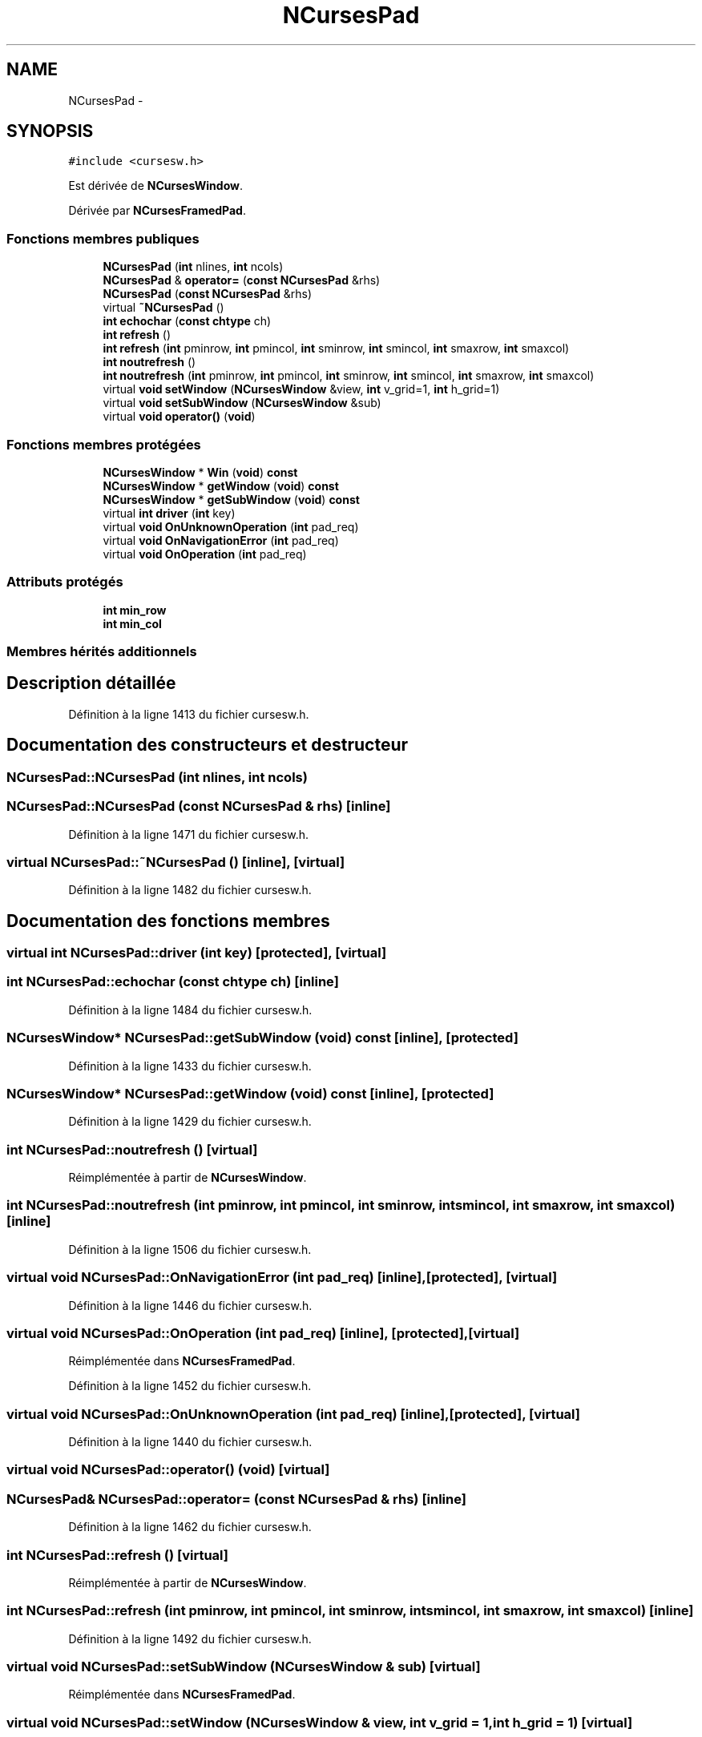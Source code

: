 .TH "NCursesPad" 3 "Mercredi 30 Mars 2016" "Version 1" "Arcade" \" -*- nroff -*-
.ad l
.nh
.SH NAME
NCursesPad \- 
.SH SYNOPSIS
.br
.PP
.PP
\fC#include <cursesw\&.h>\fP
.PP
Est dérivée de \fBNCursesWindow\fP\&.
.PP
Dérivée par \fBNCursesFramedPad\fP\&.
.SS "Fonctions membres publiques"

.in +1c
.ti -1c
.RI "\fBNCursesPad\fP (\fBint\fP nlines, \fBint\fP ncols)"
.br
.ti -1c
.RI "\fBNCursesPad\fP & \fBoperator=\fP (\fBconst\fP \fBNCursesPad\fP &rhs)"
.br
.ti -1c
.RI "\fBNCursesPad\fP (\fBconst\fP \fBNCursesPad\fP &rhs)"
.br
.ti -1c
.RI "virtual \fB~NCursesPad\fP ()"
.br
.ti -1c
.RI "\fBint\fP \fBechochar\fP (\fBconst\fP \fBchtype\fP ch)"
.br
.ti -1c
.RI "\fBint\fP \fBrefresh\fP ()"
.br
.ti -1c
.RI "\fBint\fP \fBrefresh\fP (\fBint\fP pminrow, \fBint\fP pmincol, \fBint\fP sminrow, \fBint\fP smincol, \fBint\fP smaxrow, \fBint\fP smaxcol)"
.br
.ti -1c
.RI "\fBint\fP \fBnoutrefresh\fP ()"
.br
.ti -1c
.RI "\fBint\fP \fBnoutrefresh\fP (\fBint\fP pminrow, \fBint\fP pmincol, \fBint\fP sminrow, \fBint\fP smincol, \fBint\fP smaxrow, \fBint\fP smaxcol)"
.br
.ti -1c
.RI "virtual \fBvoid\fP \fBsetWindow\fP (\fBNCursesWindow\fP &view, \fBint\fP v_grid=1, \fBint\fP h_grid=1)"
.br
.ti -1c
.RI "virtual \fBvoid\fP \fBsetSubWindow\fP (\fBNCursesWindow\fP &sub)"
.br
.ti -1c
.RI "virtual \fBvoid\fP \fBoperator()\fP (\fBvoid\fP)"
.br
.in -1c
.SS "Fonctions membres protégées"

.in +1c
.ti -1c
.RI "\fBNCursesWindow\fP * \fBWin\fP (\fBvoid\fP) \fBconst\fP "
.br
.ti -1c
.RI "\fBNCursesWindow\fP * \fBgetWindow\fP (\fBvoid\fP) \fBconst\fP "
.br
.ti -1c
.RI "\fBNCursesWindow\fP * \fBgetSubWindow\fP (\fBvoid\fP) \fBconst\fP "
.br
.ti -1c
.RI "virtual \fBint\fP \fBdriver\fP (\fBint\fP key)"
.br
.ti -1c
.RI "virtual \fBvoid\fP \fBOnUnknownOperation\fP (\fBint\fP pad_req)"
.br
.ti -1c
.RI "virtual \fBvoid\fP \fBOnNavigationError\fP (\fBint\fP pad_req)"
.br
.ti -1c
.RI "virtual \fBvoid\fP \fBOnOperation\fP (\fBint\fP pad_req)"
.br
.in -1c
.SS "Attributs protégés"

.in +1c
.ti -1c
.RI "\fBint\fP \fBmin_row\fP"
.br
.ti -1c
.RI "\fBint\fP \fBmin_col\fP"
.br
.in -1c
.SS "Membres hérités additionnels"
.SH "Description détaillée"
.PP 
Définition à la ligne 1413 du fichier cursesw\&.h\&.
.SH "Documentation des constructeurs et destructeur"
.PP 
.SS "NCursesPad::NCursesPad (\fBint\fP nlines, \fBint\fP ncols)"

.SS "NCursesPad::NCursesPad (\fBconst\fP \fBNCursesPad\fP & rhs)\fC [inline]\fP"

.PP
Définition à la ligne 1471 du fichier cursesw\&.h\&.
.SS "virtual NCursesPad::~NCursesPad ()\fC [inline]\fP, \fC [virtual]\fP"

.PP
Définition à la ligne 1482 du fichier cursesw\&.h\&.
.SH "Documentation des fonctions membres"
.PP 
.SS "virtual \fBint\fP NCursesPad::driver (\fBint\fP key)\fC [protected]\fP, \fC [virtual]\fP"

.SS "\fBint\fP NCursesPad::echochar (\fBconst\fP \fBchtype\fP ch)\fC [inline]\fP"

.PP
Définition à la ligne 1484 du fichier cursesw\&.h\&.
.SS "\fBNCursesWindow\fP* NCursesPad::getSubWindow (\fBvoid\fP) const\fC [inline]\fP, \fC [protected]\fP"

.PP
Définition à la ligne 1433 du fichier cursesw\&.h\&.
.SS "\fBNCursesWindow\fP* NCursesPad::getWindow (\fBvoid\fP) const\fC [inline]\fP, \fC [protected]\fP"

.PP
Définition à la ligne 1429 du fichier cursesw\&.h\&.
.SS "\fBint\fP NCursesPad::noutrefresh ()\fC [virtual]\fP"

.PP
Réimplémentée à partir de \fBNCursesWindow\fP\&.
.SS "\fBint\fP NCursesPad::noutrefresh (\fBint\fP pminrow, \fBint\fP pmincol, \fBint\fP sminrow, \fBint\fP smincol, \fBint\fP smaxrow, \fBint\fP smaxcol)\fC [inline]\fP"

.PP
Définition à la ligne 1506 du fichier cursesw\&.h\&.
.SS "virtual \fBvoid\fP NCursesPad::OnNavigationError (\fBint\fP pad_req)\fC [inline]\fP, \fC [protected]\fP, \fC [virtual]\fP"

.PP
Définition à la ligne 1446 du fichier cursesw\&.h\&.
.SS "virtual \fBvoid\fP NCursesPad::OnOperation (\fBint\fP pad_req)\fC [inline]\fP, \fC [protected]\fP, \fC [virtual]\fP"

.PP
Réimplémentée dans \fBNCursesFramedPad\fP\&.
.PP
Définition à la ligne 1452 du fichier cursesw\&.h\&.
.SS "virtual \fBvoid\fP NCursesPad::OnUnknownOperation (\fBint\fP pad_req)\fC [inline]\fP, \fC [protected]\fP, \fC [virtual]\fP"

.PP
Définition à la ligne 1440 du fichier cursesw\&.h\&.
.SS "virtual \fBvoid\fP NCursesPad::operator() (\fBvoid\fP)\fC [virtual]\fP"

.SS "\fBNCursesPad\fP& NCursesPad::operator= (\fBconst\fP \fBNCursesPad\fP & rhs)\fC [inline]\fP"

.PP
Définition à la ligne 1462 du fichier cursesw\&.h\&.
.SS "\fBint\fP NCursesPad::refresh ()\fC [virtual]\fP"

.PP
Réimplémentée à partir de \fBNCursesWindow\fP\&.
.SS "\fBint\fP NCursesPad::refresh (\fBint\fP pminrow, \fBint\fP pmincol, \fBint\fP sminrow, \fBint\fP smincol, \fBint\fP smaxrow, \fBint\fP smaxcol)\fC [inline]\fP"

.PP
Définition à la ligne 1492 du fichier cursesw\&.h\&.
.SS "virtual \fBvoid\fP NCursesPad::setSubWindow (\fBNCursesWindow\fP & sub)\fC [virtual]\fP"

.PP
Réimplémentée dans \fBNCursesFramedPad\fP\&.
.SS "virtual \fBvoid\fP NCursesPad::setWindow (\fBNCursesWindow\fP & view, \fBint\fP v_grid = \fC1\fP, \fBint\fP h_grid = \fC1\fP)\fC [virtual]\fP"

.PP
Réimplémentée dans \fBNCursesFramedPad\fP\&.
.SS "\fBNCursesWindow\fP* NCursesPad::Win (\fBvoid\fP) const\fC [inline]\fP, \fC [protected]\fP"

.PP
Définition à la ligne 1424 du fichier cursesw\&.h\&.
.SH "Documentation des données membres"
.PP 
.SS "\fBint\fP NCursesPad::min_col\fC [protected]\fP"

.PP
Définition à la ligne 1422 du fichier cursesw\&.h\&.
.SS "\fBint\fP NCursesPad::min_row\fC [protected]\fP"

.PP
Définition à la ligne 1422 du fichier cursesw\&.h\&.

.SH "Auteur"
.PP 
Généré automatiquement par Doxygen pour Arcade à partir du code source\&.
